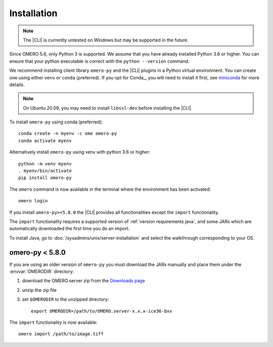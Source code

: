 Installation
------------

.. note:: The |CLI| is currently untested on Windows
    but may be supported in the future.

Since OMERO 5.6, only Python 3 is supported.
We assume that you have already installed Python 3.6 or higher. You can ensure that your python executable is correct with the ``python --version`` command.

We recommend installing client library ``omero-py`` and the |CLI| plugins
in a Python virtual environment.
You can create one using either ``venv`` or ``conda`` (preferred).
If you opt for Conda_, you will need
to install it first, see `miniconda <https://docs.conda.io/en/latest/miniconda.html>`_ for more details.

.. Note:: On Ubuntu 20.09, you may need to install ``libssl-dev`` before installing the |CLI|.


To install ``omero-py`` using conda (preferred)::

    conda create -n myenv -c ome omero-py
    conda activate myenv

Alternatively install ``omero-py`` using venv with python 3.6 or higher::

    python -m venv myenv
    . myenv/bin/activate
    pip install omero-py



The ``omero`` command is now available in the terminal where the environment has been activated::

    omero login

If you install ``omero-py>=5.8.0`` the |CLI| provides all functionalities except the ``import`` functionality.


The ``import`` functionality requires a supported version of :ref:`version requirements java`, and some JARs which are automatically downloaded the first time you do an import.

To install Java, go to :doc:`/sysadmins/unix/server-installation`
and select the walkthrough corresponding to your OS.

omero-py < 5.8.0
^^^^^^^^^^^^^^^^

If you are using an older version of ``omero-py`` you must download the JARs manually and place them under the :envvar:`OMERODIR` directory:

#. download the OMERO.server zip from the `Downloads page <https://www.openmicroscopy.org/omero/downloads/>`_
#. unzip the zip file 
#. set ``$OMERODIR`` to the unzipped directory::

    export OMERODIR=/path/to/OMERO.server-x.x.x-ice36-bxx

The ``import`` functionality is now available::

    omero import /path/to/image.tiff
